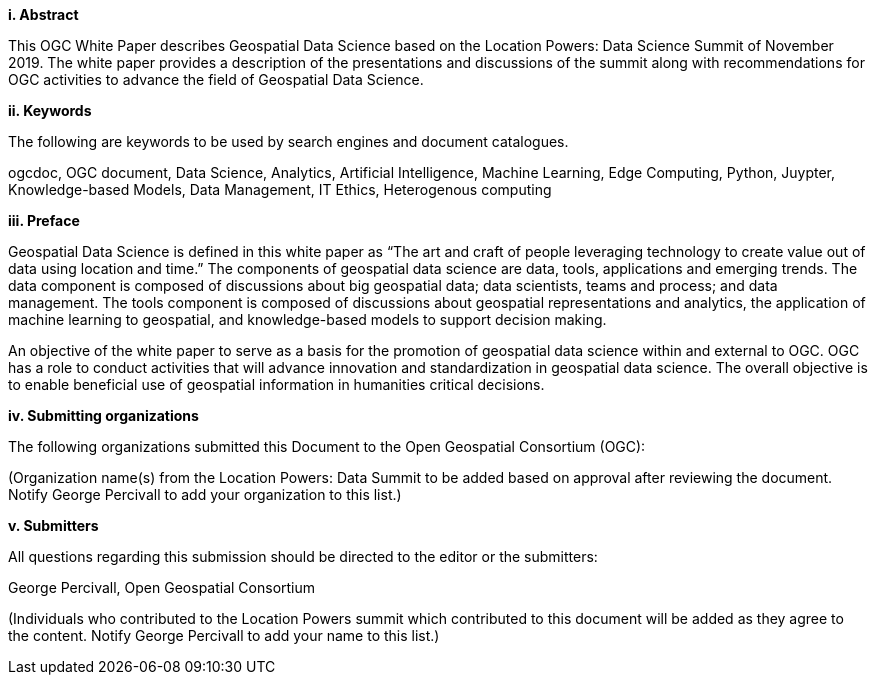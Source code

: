 [big]*i.     Abstract*

This OGC White Paper describes Geospatial Data Science based on the Location Powers: Data Science Summit of November 2019.  The white paper provides a description of the presentations and discussions of the summit along with recommendations for OGC activities to advance the field of Geospatial Data Science.

[big]*ii.    Keywords*

The following are keywords to be used by search engines and document catalogues.

ogcdoc, OGC document, Data Science, Analytics, Artificial Intelligence, Machine Learning, Edge Computing, Python, Juypter, Knowledge-based Models, Data Management, IT Ethics,	Heterogenous computing

[big]*iii.   Preface*

Geospatial Data Science is defined in this white paper as “The art and craft of people leveraging technology to create value out of data using location and time.”  The components of geospatial data science are data, tools, applications and emerging trends.  The data component is composed of discussions about big geospatial data; data scientists, teams and process; and data management.  The tools component is composed of discussions about geospatial representations and analytics, the application of machine learning to geospatial, and knowledge-based models to support decision making.

An objective of the white paper to serve as a basis for the promotion of geospatial data science within and external to OGC.  OGC has a role to conduct activities that will advance innovation and standardization in geospatial data science.  The overall objective is to enable beneficial use of geospatial information in humanities critical decisions.

[big]*iv.    Submitting organizations*

The following organizations submitted this Document to the Open Geospatial Consortium (OGC):

(Organization name(s) from the Location Powers: Data Summit to be added based on approval after reviewing the document.  Notify George Percivall to add your organization to this list.)

[big]*v.     Submitters*

All questions regarding this submission should be directed to the editor or the submitters:

George Percivall,  Open Geospatial Consortium

(Individuals who contributed to the Location Powers summit which contributed to this document will be added as they agree to the content.  Notify George Percivall to add your name to this list.)
